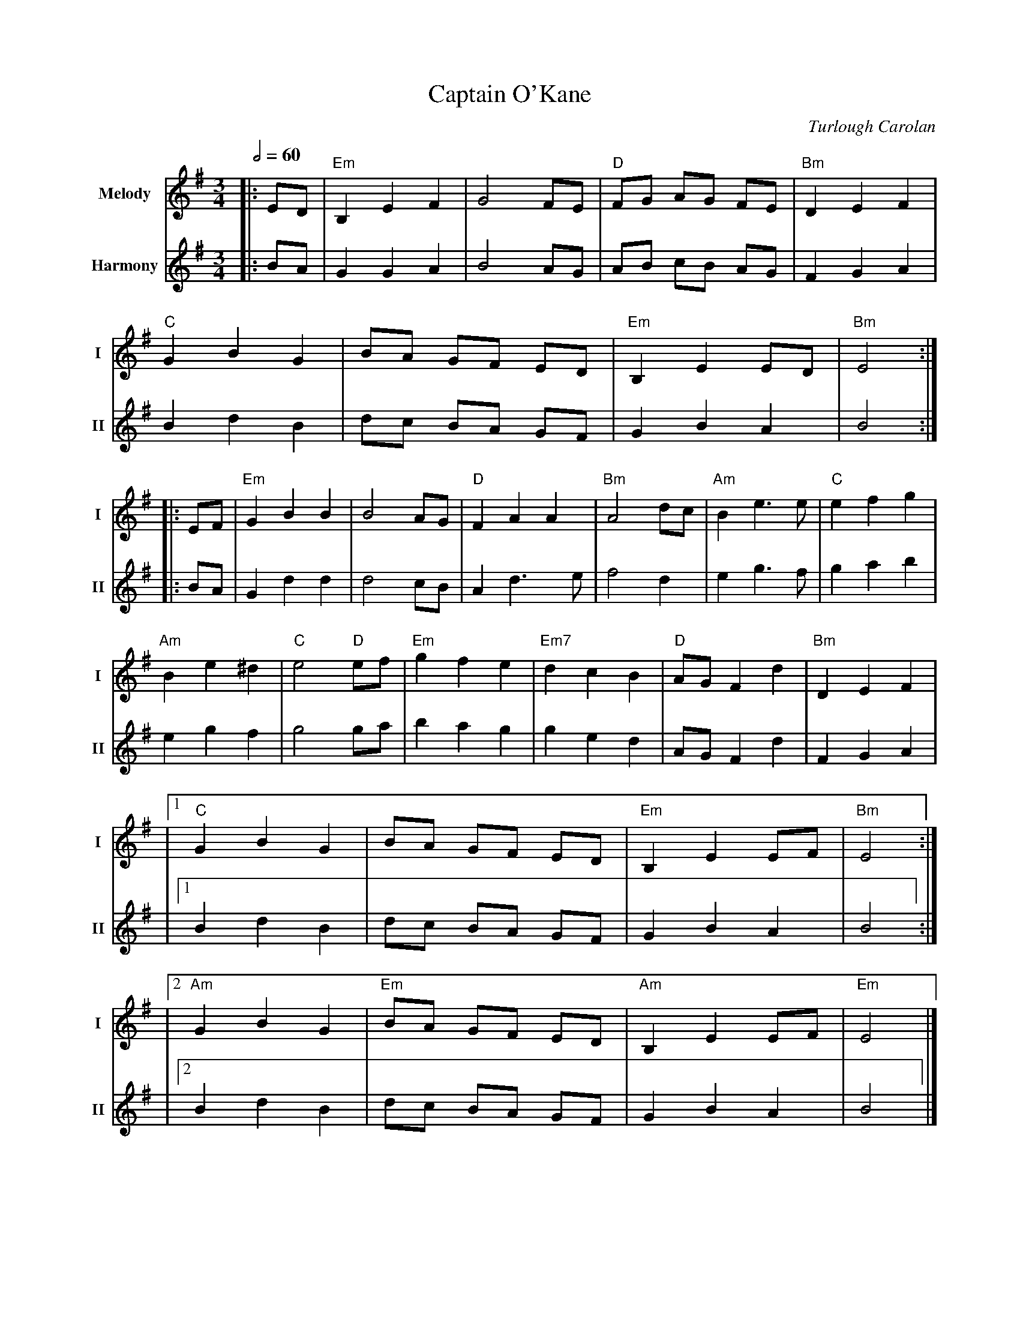 X:2
T:Captain O'Kane
M:3/4
L:1/8
R:waltz
C:Turlough Carolan
V:T1 name="Melody"   snm="I"
V:T2 name="Harmony"  snm="II"
Q:1/2=60
K:EMin
[V:T1]|:ED|"Em"B,2E2F2|G4FE|"D"FG AG FE|"Bm"D2E2F2|
[V:T2]|:BA|G2G2A2|B4AG|AB cB AG|F2G2A2|
[V:T1]"C"G2B2G2|BA GF ED|"Em"B,2E2ED|"Bm"E4:|
[V:T2]B2d2B2|dc BA GF|G2B2A2|B4:|
[V:T1]|:EF|"Em"G2B2B2|B4AG|"D"F2A2A2|"Bm"A4dc|"Am"B2e3e|"C"e2f2g2|
[V:T2]|:BA|G2d2d2|d4cB|A2d3e|f4d2|e2g3f|g2a2b2|
[V:T1]"Am"B2e2^d2|"C"e4 "D"ef|"Em"g2f2e2|"Em7"d2c2B2|"D"AGF2d2|"Bm"D2E2F2 |
[V:T2]e2g2f2|g4 ga|b2a2g2|g2e2d2|AGF2d2|F2G2A2|
[V:T1]|1"C"G2B2G2|BA GF ED|"Em"B,2E2EF|"Bm"E4:|
[V:T2]|1 B2d2B2|dc BA GF|G2B2A2|B4:|
[V:T1]|2"Am"G2B2G2|"Em"BA GF ED|"Am"B,2E2EF|"Em"E4|]
[V:T2]|2 B2d2B2|dc BA GF|G2B2A2|B4|]
